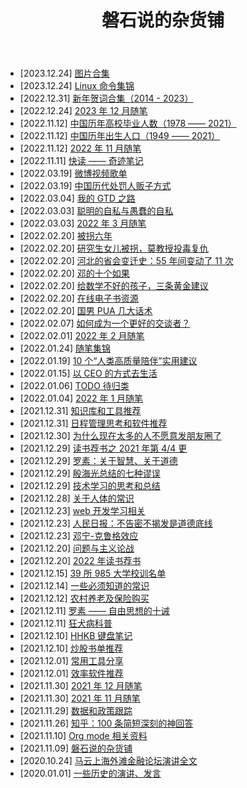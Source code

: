 #+TITLE: 磐石说的杂货铺

- [2023.12.24] [[file:pics.org][图片合集]]
- [2023.12.24] [[file:study/linux_cli.org][Linux 命令集锦]]
- [2022.12.31] [[file:history/xnhc.org][新年贺词合集（2014 - 2023）]]
- [2022.12.24] [[file:2023/12/notes.org][2023 年 12 月随笔]]
- [2022.11.12] [[file:history/number_of_graduates.org][中国历年高校毕业人数（1978 —— 2021）]]
- [2022.11.12] [[file:history/birth_population.org][中国历年出生人口（1949 —— 2021）]]
- [2022.11.12] [[file:2022/11/notes.org][2022 年 11 月随笔]]
- [2022.11.11] [[file:2022/11/quick_read_qijigongshi.org][快读 —— 奇迹笔记]]
- [2022.03.19] [[file:2022-03-19-weibo_lists.org][微博视频歌单]]
- [2022.03.19] [[file:history/2022-03-19-methods_of_punishnig_about_traffickers.org][中国历代处罚人贩子方式]]
- [2022.03.04] [[file:2022/03/my_gtd_notes.org][我的 GTD 之路]]
- [2022.03.03] [[file:2022/03/about_selfish.org][聪明的自私与愚蠢的自私]]
- [2022.03.03] [[file:2022/03/notes.org][2022 年 3 月随笔]]
- [2022.02.20] [[file:history/guaimai_02.org][被拐六年]]
- [2022.02.20] [[file:history/guaimai_01.org][研究生女儿被拐，莫教授投毒复仇]]
- [2022.02.20] [[file:history/hebei_common.org][河北的省会变迁史：55 年间变动了 11 次]]
- [2022.02.20] [[file:history/dengxiaoping_10.org][邓的十个如果]]
- [2022.02.20] [[file:study/02_how_to_learn_math.org][给数学不好的孩子，三条黄金建议]]
- [2022.02.20] [[file:dairy/online_books.org][在线电子书资源]]
- [2022.02.20] [[file:2022/02/mans_pua.org][国男 PUA 几大话术]]
- [2022.02.07] [[file:2022/02/how_to_be_a_better_communicator.org][如何成为一个更好的交谈者？]]
- [2022.02.01] [[file:2022/02/notes.org][2022 年 2 月随笔]]
- [2022.01.24] [[file:2021/index.org][随笔集锦]]
- [2022.01.19] [[file:2022/01/10_tips_for_companionship.org][10 个“人类高质量陪伴”实用建议]]
- [2022.01.15] [[file:2022/01/live_as_ceo.org][以 CEO 的方式去生活]]
- [2022.01.06] [[file:todolist.org][TODO 待归类]]
- [2022.01.04] [[file:2022/01/notes.org][2022 年 1 月随笔]]
- [2021.12.31] [[file:tools/02_tools_knowledge.org][知识库和工具推荐]]
- [2021.12.31] [[file:tools/01_about_notes.org][日程管理思考和软件推荐]]
- [2021.12.30] [[file:nous/06_nobody_write_moment.org][为什么现在太多的人不愿意发朋友圈了]]
- [2021.12.29] [[file:dairy/about_books.org][读书荐书之 2021 年第 4/4 更]]
- [2021.12.29] [[file:article/003_luosu_1959.org][罗素：关于智慧、关于道德]]
- [2021.12.29] [[file:article/004_seven_fallacy.org][殷海光总结的七种谬误]]
- [2021.12.29] [[file:study/00_skil_thinks.org][技术学习的思考和总结]]
- [2021.12.28] [[file:nous/05_about_body.org][关于人体的常识]]
- [2021.12.23] [[file:study/01_web_basic.org][web 开发学习相关]]
- [2021.12.23] [[file:history/rr_gaomi_jiefa.org][人民日报：不告密不揭发是道德底线]]
- [2021.12.23] [[file:nous/04_dk_effect.org][邓宁-克鲁格效应]]
- [2021.12.20] [[file:article/002_hushi_problem.org][问题与主义论战]]
- [2021.12.20] [[file:dairy/2022_about_books.org][2022 年读书荐书]]
- [2021.12.15] [[file:nous/03_985_Motto.org][39 所 985 大学校训名单]]
- [2021.12.14] [[file:nous/02_some_tech.org][一些必须知道的常识]]
- [2021.12.12] [[file:2021/12/nongcunyanglao.org][农村养老及保险购买]]
- [2021.12.11] [[file:article/001_luosu.org][罗素 —— 自由思想的十诫]]
- [2021.12.11] [[file:nous/01_rabies.org][狂犬病科普]]
- [2021.12.10] [[file:2021/12/hhkb.org][HHKB 键盘笔记]]
- [2021.12.10] [[file:2021/chaogu_shudan.org][炒股书单推荐]]
- [2021.12.01] [[file:tools/03_common_tools.org][常用工具分享]]
- [2021.12.01] [[file:tools/2022-03-19-softwares.org][效率软件推荐]]
- [2021.11.30] [[file:2021/12/notes.org][2021 年 12 月随笔]]
- [2021.11.30] [[file:2021/11/notes.org][2021 年 11 月随笔]]
- [2021.11.29] [[file:datas_slogan.org][数据和政策跟踪]]
- [2021.11.26] [[file:2021/12/zhihu_100.org][知乎：100 条简短深刻的神回答]]
- [2021.11.10] [[file:study/org_modes.org][Org mode 相关资料]]
- [2021.11.09] [[file:index.org][磐石说的杂货铺]]
- [2020.10.24] [[file:history/mayunwaitan.org][马云上海外滩金融论坛演讲全文]]
- [2020.01.01] [[file:history/index.org][一些历史的演讲、发言]]